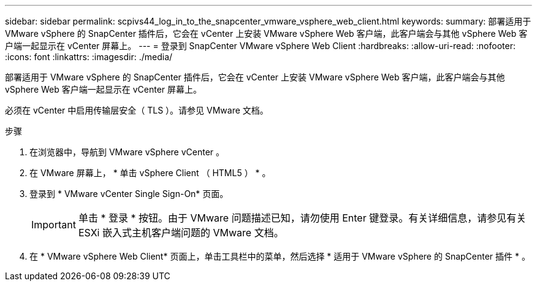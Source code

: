 ---
sidebar: sidebar 
permalink: scpivs44_log_in_to_the_snapcenter_vmware_vsphere_web_client.html 
keywords:  
summary: 部署适用于 VMware vSphere 的 SnapCenter 插件后，它会在 vCenter 上安装 VMware vSphere Web 客户端，此客户端会与其他 vSphere Web 客户端一起显示在 vCenter 屏幕上。 
---
= 登录到 SnapCenter VMware vSphere Web Client
:hardbreaks:
:allow-uri-read: 
:nofooter: 
:icons: font
:linkattrs: 
:imagesdir: ./media/


[role="lead"]
部署适用于 VMware vSphere 的 SnapCenter 插件后，它会在 vCenter 上安装 VMware vSphere Web 客户端，此客户端会与其他 vSphere Web 客户端一起显示在 vCenter 屏幕上。

必须在 vCenter 中启用传输层安全（ TLS ）。请参见 VMware 文档。

.步骤
. 在浏览器中，导航到 VMware vSphere vCenter 。
. 在 VMware 屏幕上， * 单击 vSphere Client （ HTML5 ） * 。
. 登录到 * VMware vCenter Single Sign-On* 页面。
+

IMPORTANT: 单击 * 登录 * 按钮。由于 VMware 问题描述已知，请勿使用 Enter 键登录。有关详细信息，请参见有关 ESXi 嵌入式主机客户端问题的 VMware 文档。

. 在 * VMware vSphere Web Client* 页面上，单击工具栏中的菜单，然后选择 * 适用于 VMware vSphere 的 SnapCenter 插件 * 。

